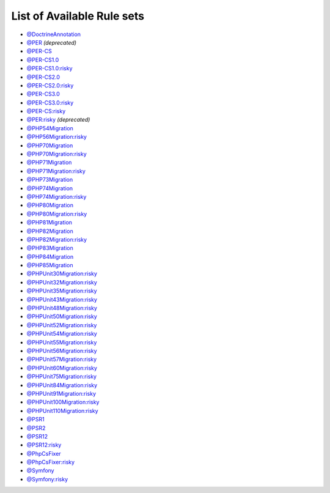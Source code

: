 ===========================
List of Available Rule sets
===========================
- `@DoctrineAnnotation <./DoctrineAnnotation.rst>`_
- `@PER <./PER.rst>`_ *(deprecated)*
- `@PER-CS <./PER-CS.rst>`_
- `@PER-CS1.0 <./PER-CS1.0.rst>`_
- `@PER-CS1.0:risky <./PER-CS1.0Risky.rst>`_
- `@PER-CS2.0 <./PER-CS2.0.rst>`_
- `@PER-CS2.0:risky <./PER-CS2.0Risky.rst>`_
- `@PER-CS3.0 <./PER-CS3.0.rst>`_
- `@PER-CS3.0:risky <./PER-CS3.0Risky.rst>`_
- `@PER-CS:risky <./PER-CSRisky.rst>`_
- `@PER:risky <./PERRisky.rst>`_ *(deprecated)*
- `@PHP54Migration <./PHP54Migration.rst>`_
- `@PHP56Migration:risky <./PHP56MigrationRisky.rst>`_
- `@PHP70Migration <./PHP70Migration.rst>`_
- `@PHP70Migration:risky <./PHP70MigrationRisky.rst>`_
- `@PHP71Migration <./PHP71Migration.rst>`_
- `@PHP71Migration:risky <./PHP71MigrationRisky.rst>`_
- `@PHP73Migration <./PHP73Migration.rst>`_
- `@PHP74Migration <./PHP74Migration.rst>`_
- `@PHP74Migration:risky <./PHP74MigrationRisky.rst>`_
- `@PHP80Migration <./PHP80Migration.rst>`_
- `@PHP80Migration:risky <./PHP80MigrationRisky.rst>`_
- `@PHP81Migration <./PHP81Migration.rst>`_
- `@PHP82Migration <./PHP82Migration.rst>`_
- `@PHP82Migration:risky <./PHP82MigrationRisky.rst>`_
- `@PHP83Migration <./PHP83Migration.rst>`_
- `@PHP84Migration <./PHP84Migration.rst>`_
- `@PHP85Migration <./PHP85Migration.rst>`_
- `@PHPUnit30Migration:risky <./PHPUnit30MigrationRisky.rst>`_
- `@PHPUnit32Migration:risky <./PHPUnit32MigrationRisky.rst>`_
- `@PHPUnit35Migration:risky <./PHPUnit35MigrationRisky.rst>`_
- `@PHPUnit43Migration:risky <./PHPUnit43MigrationRisky.rst>`_
- `@PHPUnit48Migration:risky <./PHPUnit48MigrationRisky.rst>`_
- `@PHPUnit50Migration:risky <./PHPUnit50MigrationRisky.rst>`_
- `@PHPUnit52Migration:risky <./PHPUnit52MigrationRisky.rst>`_
- `@PHPUnit54Migration:risky <./PHPUnit54MigrationRisky.rst>`_
- `@PHPUnit55Migration:risky <./PHPUnit55MigrationRisky.rst>`_
- `@PHPUnit56Migration:risky <./PHPUnit56MigrationRisky.rst>`_
- `@PHPUnit57Migration:risky <./PHPUnit57MigrationRisky.rst>`_
- `@PHPUnit60Migration:risky <./PHPUnit60MigrationRisky.rst>`_
- `@PHPUnit75Migration:risky <./PHPUnit75MigrationRisky.rst>`_
- `@PHPUnit84Migration:risky <./PHPUnit84MigrationRisky.rst>`_
- `@PHPUnit91Migration:risky <./PHPUnit91MigrationRisky.rst>`_
- `@PHPUnit100Migration:risky <./PHPUnit100MigrationRisky.rst>`_
- `@PHPUnit110Migration:risky <./PHPUnit110MigrationRisky.rst>`_
- `@PSR1 <./PSR1.rst>`_
- `@PSR2 <./PSR2.rst>`_
- `@PSR12 <./PSR12.rst>`_
- `@PSR12:risky <./PSR12Risky.rst>`_
- `@PhpCsFixer <./PhpCsFixer.rst>`_
- `@PhpCsFixer:risky <./PhpCsFixerRisky.rst>`_
- `@Symfony <./Symfony.rst>`_
- `@Symfony:risky <./SymfonyRisky.rst>`_

